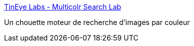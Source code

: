 :jbake-type: post
:jbake-status: published
:jbake-title: TinEye Labs - Multicolr Search Lab
:jbake-tags: search,image,couleur,web,_mois_oct.,_année_2013
:jbake-date: 2013-10-15
:jbake-depth: ../
:jbake-uri: shaarli/1381820036000.adoc
:jbake-source: https://nicolas-delsaux.hd.free.fr/Shaarli?searchterm=http%3A%2F%2Flabs.tineye.com%2Fmulticolr%2F&searchtags=search+image+couleur+web+_mois_oct.+_ann%C3%A9e_2013
:jbake-style: shaarli

http://labs.tineye.com/multicolr/[TinEye Labs - Multicolr Search Lab]

Un chouette moteur de recherche d'images par couleur
